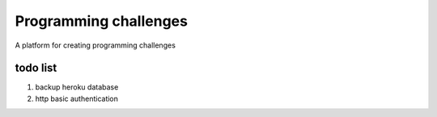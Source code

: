 Programming challenges
======================
A platform for creating programming challenges


todo list
---------
#. backup heroku database
#. http basic authentication

